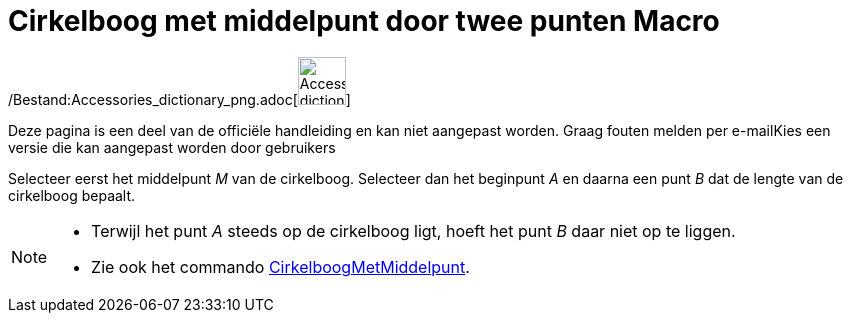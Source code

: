 = Cirkelboog met middelpunt door twee punten Macro
:page-en: tools/Circular_Arc_Tool
ifdef::env-github[:imagesdir: /nl/modules/ROOT/assets/images]

/Bestand:Accessories_dictionary_png.adoc[image:48px-Accessories_dictionary.png[Accessories
dictionary.png,width=48,height=48]]

Deze pagina is een deel van de officiële handleiding en kan niet aangepast worden. Graag fouten melden per
e-mail[.mw-selflink .selflink]##Kies een versie die kan aangepast worden door gebruikers##

Selecteer eerst het middelpunt _M_ van de cirkelboog. Selecteer dan het beginpunt _A_ en daarna een punt _B_ dat de
lengte van de cirkelboog bepaalt.

[NOTE]
====

* Terwijl het punt _A_ steeds op de cirkelboog ligt, hoeft het punt _B_ daar niet op te liggen.
* Zie ook het commando xref:/commands/CirkelboogMetMiddelpunt.adoc[CirkelboogMetMiddelpunt].

====
